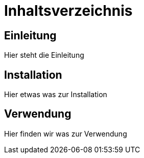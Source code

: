 = Inhaltsverzeichnis

[[einleitung]]
== Einleitung
Hier steht die Einleitung

[[installation]]
== Installation
Hier etwas was zur Installation

[[verwendung]]
== Verwendung
Hier finden wir was zur Verwendung
